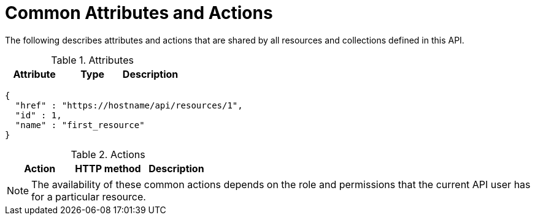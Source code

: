 = Common Attributes and Actions

The following describes attributes and actions that are shared by all resources and collections defined in this API. 

.Attributes


[cols="1,1,1", options="header"]
|===
| 
								Attribute
							
| 
								Type
							
| 
								Description
							



|===		

[source]
----

{
  "href" : "https://hostname/api/resources/1",
  "id" : 1,
  "name" : "first_resource"
}
----

.Actions


[cols="1,1,1", options="header"]
|===
| 
								Action
							
| 
								HTTP method
							
| 
								Description
							



|===		

NOTE: The availability of these common actions depends on the role and permissions that the current API user has for a particular resource. 